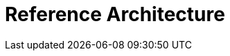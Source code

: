 = Reference Architecture =

ifdef::env-github[]
image:http://www.plantuml.com/plantuml/proxy?cache=no&src=https://raw.githubusercontent.com/capsulecorplab/pid-controlled-clock-drive/master/docs/ibd-pid-controlled-clock-drive.puml[]
endif::[]
